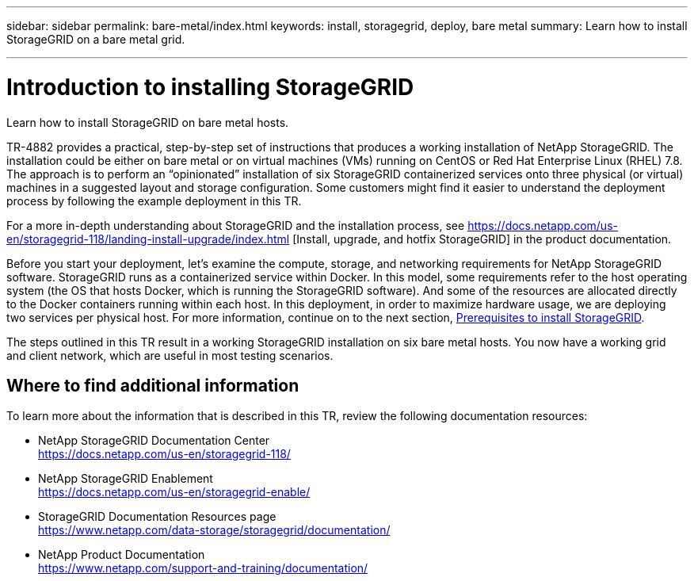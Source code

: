 ---
sidebar: sidebar
permalink: bare-metal/index.html
keywords: install, storagegrid, deploy, bare metal
summary: Learn how to install StorageGRID on a bare metal grid.

---

= Introduction to installing StorageGRID
:hardbreaks:
:nofooter:
:icons: font
:linkattrs:
:imagesdir: ./media/

[.lead]
Learn how to install StorageGRID on bare metal hosts.

TR-4882 provides a practical, step-by-step set of instructions that produces a working installation of NetApp StorageGRID. The installation could be either on bare metal or on virtual machines (VMs) running on CentOS or Red Hat Enterprise Linux (RHEL) 7.8. The approach is to perform an “opinionated” installation of six StorageGRID containerized services onto three physical (or virtual) machines in a suggested layout and storage configuration. Some customers might find it easier to understand the deployment process by following the example deployment in this TR.

For a more in-depth understanding about StorageGRID and the installation process, see https://docs.netapp.com/us-en/storagegrid-118/landing-install-upgrade/index.html [Install, upgrade, and hotfix StorageGRID] in the product documentation.

Before you start your deployment, let’s examine the compute, storage, and networking requirements for NetApp StorageGRID software. StorageGRID runs as a containerized service within Docker. In this model, some requirements refer to the host operating system (the OS that hosts Docker, which is running the StorageGRID software). And some of the resources are allocated directly to the Docker containers running within each host. In this deployment, in order to maximize hardware usage, we are deploying two services per physical host. For more information, continue on to the next section, link:prerequisites-install-storagegrid.html[Prerequisites to install StorageGRID].

The steps outlined in this TR result in a working StorageGRID installation on six bare metal hosts. You now have a working grid and client network, which are useful in most testing scenarios.

== Where to find additional information
To learn more about the information that is described in this TR, review the following documentation resources:

* NetApp StorageGRID Documentation Center
https://docs.netapp.com/us-en/storagegrid-118/
* NetApp StorageGRID Enablement
https://docs.netapp.com/us-en/storagegrid-enable/
* StorageGRID Documentation Resources page 
https://www.netapp.com/data-storage/storagegrid/documentation/
* NetApp Product Documentation 
https://www.netapp.com/support-and-training/documentation/ 
